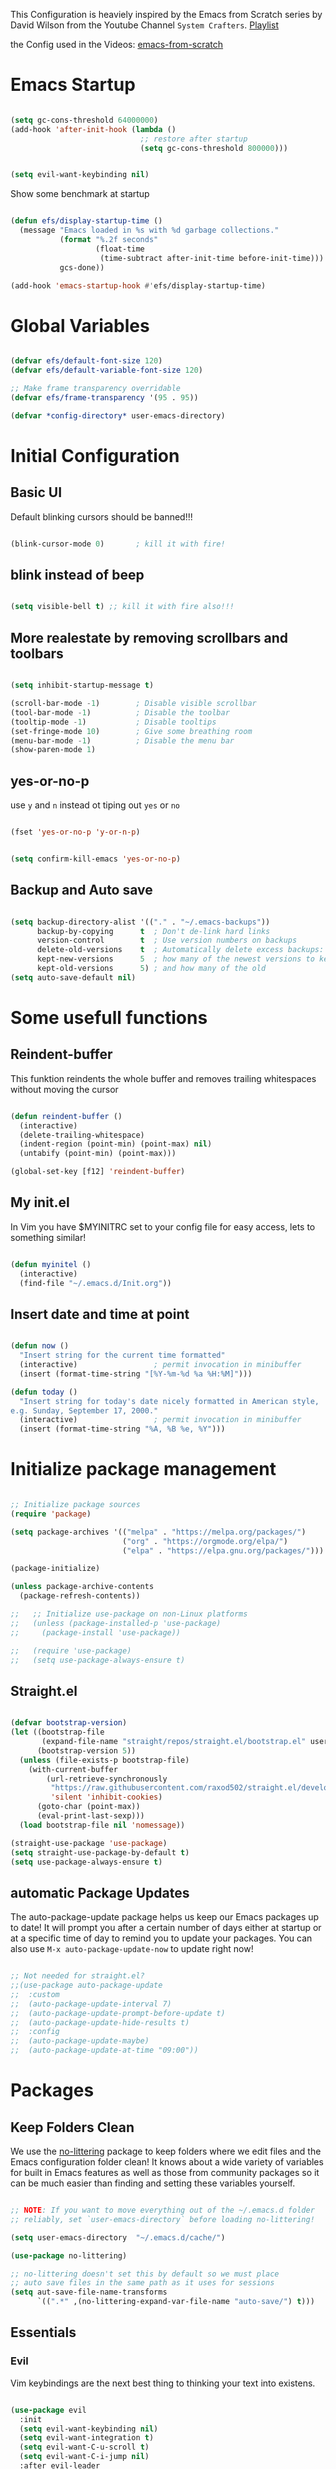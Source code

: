 #+PROPERTY: header-args:emacs-lisp :tangle ./init.el :mkdirp yes

This Configuration is heaviely inspired by the Emacs from Scratch series by David Wilson from the
Youtube Channel =System Crafters=. [[https://www.youtube.com/playlist?list=PLEoMzSkcN8oPH1au7H6B7bBJ4ZO7BXjS][Playlist]]

the Config used in the Videos: [[https://github.com/daviwil/emacs-from-scratch][emacs-from-scratch]]

* Emacs Startup

#+begin_src emacs-lisp
  
  (setq gc-cons-threshold 64000000)
  (add-hook 'after-init-hook (lambda ()
                               ;; restore after startup
                               (setq gc-cons-threshold 800000)))
#+end_src

#+begin_src emacs-lisp
  
  (setq evil-want-keybinding nil)
  
#+end_src

Show some benchmark at startup

#+begin_src emacs-lisp
  
  (defun efs/display-startup-time ()
    (message "Emacs loaded in %s with %d garbage collections."
             (format "%.2f seconds"
                     (float-time
                      (time-subtract after-init-time before-init-time)))
             gcs-done))
  
  (add-hook 'emacs-startup-hook #'efs/display-startup-time)
  
#+end_src

* Global Variables

#+begin_src emacs-lisp
  
  (defvar efs/default-font-size 120)
  (defvar efs/default-variable-font-size 120)
  
  ;; Make frame transparency overridable
  (defvar efs/frame-transparency '(95 . 95))
  
  (defvar *config-directory* user-emacs-directory)
  
#+end_src

* Initial Configuration

** Basic UI
Default blinking cursors should be banned!!!
#+begin_src emacs-lisp
  
  (blink-cursor-mode 0)       ; kill it with fire!
  
#+end_src

** blink instead of beep
#+begin_src emacs-lisp
  
  (setq visible-bell t) ;; kill it with fire also!!!
  
#+end_src

** More realestate by removing scrollbars and toolbars

#+begin_src emacs-lisp
  
  (setq inhibit-startup-message t)
  
  (scroll-bar-mode -1)        ; Disable visible scrollbar
  (tool-bar-mode -1)          ; Disable the toolbar
  (tooltip-mode -1)           ; Disable tooltips
  (set-fringe-mode 10)        ; Give some breathing room
  (menu-bar-mode -1)          ; Disable the menu bar
  (show-paren-mode 1)
  
#+end_src

** yes-or-no-p
use =y= and =n= instead ot tiping out =yes= or =no=

#+begin_src emacs-lisp
  
  (fset 'yes-or-no-p 'y-or-n-p)
  
#+end_src

#+begin_src emacs-lisp
  
  (setq confirm-kill-emacs 'yes-or-no-p)
  
#+end_src

** Backup and Auto save

#+begin_src emacs-lisp
  
  (setq backup-directory-alist '(("." . "~/.emacs-backups"))
        backup-by-copying      t  ; Don't de-link hard links
        version-control        t  ; Use version numbers on backups
        delete-old-versions    t  ; Automatically delete excess backups:
        kept-new-versions      5  ; how many of the newest versions to keep
        kept-old-versions      5) ; and how many of the old
  (setq auto-save-default nil)
  
#+end_src

* Some usefull functions

** Reindent-buffer

This funktion reindents the whole buffer and removes trailing whitespaces without moving the cursor
#+begin_src emacs-lisp
  
  (defun reindent-buffer ()
    (interactive)
    (delete-trailing-whitespace)
    (indent-region (point-min) (point-max) nil)
    (untabify (point-min) (point-max)))
  
  (global-set-key [f12] 'reindent-buffer)
  
#+end_src

** My init.el
In Vim you have $MYINITRC set to your config file for easy access, lets to something similar!
#+begin_src emacs-lisp
  
  (defun myinitel ()
    (interactive)
    (find-file "~/.emacs.d/Init.org"))
  
#+end_src

** Insert date and time at point

#+begin_src emacs-lisp
  
(defun now ()
  "Insert string for the current time formatted"
  (interactive)                 ; permit invocation in minibuffer
  (insert (format-time-string "[%Y-%m-%d %a %H:%M]")))

(defun today ()
  "Insert string for today's date nicely formatted in American style,
e.g. Sunday, September 17, 2000."
  (interactive)                 ; permit invocation in minibuffer
  (insert (format-time-string "%A, %B %e, %Y")))
  
#+end_src

* Initialize package management

#+begin_src emacs-lisp
  
  ;; Initialize package sources
  (require 'package)
  
  (setq package-archives '(("melpa" . "https://melpa.org/packages/")
                           ("org" . "https://orgmode.org/elpa/")
                           ("elpa" . "https://elpa.gnu.org/packages/")))
  
  (package-initialize)
  
  (unless package-archive-contents
    (package-refresh-contents))
  
  ;;   ;; Initialize use-package on non-Linux platforms
  ;;   (unless (package-installed-p 'use-package)
  ;;     (package-install 'use-package))
  
  ;;   (require 'use-package)
  ;;   (setq use-package-always-ensure t)
  
#+end_src

** Straight.el

#+begin_src emacs-lisp
  
  (defvar bootstrap-version)
  (let ((bootstrap-file
         (expand-file-name "straight/repos/straight.el/bootstrap.el" user-emacs-directory))
        (bootstrap-version 5))
    (unless (file-exists-p bootstrap-file)
      (with-current-buffer
          (url-retrieve-synchronously
           "https://raw.githubusercontent.com/raxod502/straight.el/develop/install.el"
           'silent 'inhibit-cookies)
        (goto-char (point-max))
        (eval-print-last-sexp)))
    (load bootstrap-file nil 'nomessage))
  
  (straight-use-package 'use-package)
  (setq straight-use-package-by-default t)
  (setq use-package-always-ensure t)
  
#+end_src

** automatic Package Updates

The auto-package-update package helps us keep our Emacs packages up to date!  It will prompt you after a certain number of days either at startup or at a specific time of day to remind you to update your packages.
You can also use =M-x auto-package-update-now= to update right now!

#+begin_src emacs-lisp
  
  ;; Not needed for straight.el?
  ;;(use-package auto-package-update
  ;;  :custom
  ;;  (auto-package-update-interval 7)
  ;;  (auto-package-update-prompt-before-update t)
  ;;  (auto-package-update-hide-results t)
  ;;  :config
  ;;  (auto-package-update-maybe)
  ;;  (auto-package-update-at-time "09:00"))
  
#+end_src

* Packages
** Keep Folders Clean

We use the [[https://github.com/emacscollective/no-littering/blob/master/no-littering.el][no-littering]] package to keep folders where we edit files and the Emacs configuration folder clean!  It knows about a wide variety of variables for built in Emacs features as well as those from community packages so it can be much easier than finding and setting these variables yourself.

#+begin_src emacs-lisp
  
  ;; NOTE: If you want to move everything out of the ~/.emacs.d folder
  ;; reliably, set `user-emacs-directory` before loading no-littering!
  
  (setq user-emacs-directory  "~/.emacs.d/cache/")
  
  (use-package no-littering)
  
  ;; no-littering doesn't set this by default so we must place
  ;; auto save files in the same path as it uses for sessions
  (setq aut-save-file-name-transforms
        `((".*" ,(no-littering-expand-var-file-name "auto-save/") t)))
  
#+end_src

** Essentials
*** Evil

Vim keybindings are the next best thing to thinking your text into existens.

#+begin_src emacs-lisp
  
  (use-package evil
    :init
    (setq evil-want-keybinding nil)
    (setq evil-want-integration t)
    (setq evil-want-C-u-scroll t)
    (setq evil-want-C-i-jump nil)
    :after evil-leader
    :config
    (evil-mode 1)
    (define-key evil-insert-state-map (kbd "C-g") 'evil-normal-state)
    (define-key evil-insert-state-map (kbd "C-h") 'evil-delete-backward-char-and-join)
  
    ;; Use visual line motions even outside of visual-line-mode buffers
    (evil-global-set-key 'motion "j" 'evil-next-visual-line)
    (evil-global-set-key 'motion "k" 'evil-previous-visual-line)
  
    (evil-set-initial-state 'messages-buffer-mode 'normal)
    (evil-set-initial-state 'dashboard-mode 'normal))
  
  
  (use-package evil-collection
    :after evil
    :init (setq evil-want-keybinding nil)
    :config
    (evil-collection-init))
  
#+end_src

*** Evil Escape

In order to easly go back to normal mode we use "jk".

*NOTE:* pressing "jk" is equivalent to pressing <ESC>

#+begin_src emacs-lisp
  
  (use-package evil-escape
    :straight t
    :diminish
    :init (setq-default evil-escape-key-sequence "jk")
    :config (evil-escape-mode 1))
  
#+end_src

*** Evil Leader

#+begin_src emacs-lisp
  
  (use-package evil-leader ;; After editing the key bindings reload evil-leader and evil after that!
    :straight t
    :init (global-evil-leader-mode)
    :config (define-key evil-normal-state-map (kbd "SPC") nil)
    (evil-leader/set-leader "<SPC>")
    (evil-leader/set-key
      "b" 'switch-to-buffer
      "B" 'switch-to-buffer
      "n" 'evil-buffer-new
      "r" 'reindent-buffer
      "t" 'hydra-toggle/body
      "s" 'hydra-text-scale/body
      "i" 'hydra-insert-date-and-time-at-point/body
      "p" 'python-shell-send-buffer))
  
#+end_src

*** Evil Escape

#+begin_src emacs-lisp
  (use-package evil-escape
    :straight t
    :diminish
    :init (setq-default evil-escape-key-sequence "jk")
    :config (evil-escape-mode 1))
  
#+end_src

*** Evil Collection

#+begin_src emacs-lisp
  
  (use-package evil-collection
    :after evil
    :config
    (evil-collection-init))
  
#+end_src

*** Org

One if not the Emacs "App"

#+begin_src emacs-lisp
  
  (use-package org
    :config (setq org-hide-emphasis-markers t))
  
#+end_src

**** Tangle Emacs Configuration

#+begin_src emacs-lisp
  
  (defun efs/org-babel-tangle-config ()
    (when (string-equal (file-name-directory (buffer-file-name))
                        (expand-file-name *config-directory*))
      ;; Dynamic scoping to the rescue
      (let ((org-confirm-babel-evaluate nil))
        (org-babel-tangle))))
  
  (add-hook 'org-mode-hook (lambda () (add-hook 'after-save-hook #'efs/org-babel-tangle-config)))
  (with-eval-after-load 'org
    (org-babel-do-load-languages
     'org-babel-load-languages
     '((emacs-lisp . t)
       (python . t)))
  
    (push '("conf-unix" . conf-unix) org-src-lang-modes))
  
#+end_src

**** Emphasis Marker

In Org you can surround text with special characters to make them *bold*, /italic/ and so on.
The characters are

| Character | Example | Meaning        |
|-----------+---------+----------------|
| "*"       | *Foobar*  | bold           |
| "/"       | /Foobar/  | italic         |
| "="       | =Foobar=  | verbatim       |
| "~"       | ~Foobar~  | code           |
| "_"       | _Foobar_  | underlined     |
| "+"       | +Foobar+  | strike-through |

To make Org files look prettier i do not show those characters by default, this however
can make editing text a bit difficult, so here i define some functions to toggle this feature
on an of.

#+begin_src emacs-lisp
  
  (defun my/org-emphasis-markers-status ()
    (interactive)
    (message "org-hide-emphasis-markers %s"
	     (if org-hide-emphasis-markers "ON" "OFF")))
  
  (defun my/toggle-org-hide-emphasis-markers ()
    (interactive)
    (setq org-hide-emphasis-markers
	  (not org-hide-emphasis-markers))
    (org-mode-restart)
    (my/org-emphasis-markers-status))
  
  (global-set-key [f9] 'my/toggle-org-hide-emphasis-markers)
  
#+end_src

**** Org Structure Templates

#+begin_src emacs-lisp
  
  (with-eval-after-load 'org
    ;; This is needed as of Org 9.2
    (require 'org-tempo)
  
    (add-to-list 'org-structure-template-alist '("sh" . "src shell"))
    (add-to-list 'org-structure-template-alist '("rst" . "src rust"))
    (add-to-list 'org-structure-template-alist '("el" . "src emacs-lisp"))
    (add-to-list 'org-structure-template-alist '("py" . "src python"))
    (add-to-list 'org-structure-template-alist '("dt" . "src dot")))
  
#+end_src

**** Org Bullets

[[https://github.com/sabof/org-bullets][org-bullets]] replaces the heading stars in =org-mode= buffers with nicer looking characters that you can control.  Another option for this is [[https://github.com/integral-dw/org-superstar-mode][org-superstar-mode]] which we may cover in a later video.

#+begin_src emacs-lisp
  
  (use-package org-bullets
    :hook (org-mode . org-bullets-mode)
    :custom
    (org-bullets-bullet-list '("◉" "○" "●" "○" "●" "○" "●")))
  
#+end_src

**** Center Org Buffers

We use [[https://github.com/joostkremers/visual-fill-column][visual-fill-column]] to center =org-mode= buffers for a more pleasing writing experience as it centers the contents of the buffer horizontally to seem more like you are editing a document.  This is really a matter of personal preference so you can remove the block below if you don't like the behavior.

#+begin_src emacs-lisp
  
  (defun efs/org-mode-visual-fill ()
    (setq visual-fill-column-width 100
          visual-fill-column-center-text t)
    (visual-fill-column-mode 1))
  
  (defun my/markdown-mode-visual-fill ()
    (setq visual-fill-column-width 100
          visual-fill-column-center-text t)
    (visual-fill-column-mode 1))
  
  (use-package visual-fill-column
    :hook (org-mode . efs/org-mode-visual-fill)
    :hook (markdown-mode . my/markdown-mode-visual-fill))
  
#+end_src

**** Org Export

#+begin_src emacs-lisp
  
  (use-package ox-gfm ;; Github Flavored Markdown
    :config (require 'ox-gfm))
  
  (use-package ox-rst ;; Export to reStructuredText
    :config (require 'ox-rst))
  
#+end_src

**** Ivy and Counsel

[[https://oremacs.com/swiper/][Ivy]] is an excellent completion framework for Emacs.  It provides a minimal yet powerful selection menu that appears when you open files, switch buffers, and for many other tasks in Emacs.  Counsel is a customized set of commands to replace `find-file` with `counsel-find-file`, etc which provide useful commands for each of the default completion commands.

[[https://github.com/Yevgnen/ivy-rich][ivy-rich]] adds extra columns to a few of the Counsel commands to provide more information about each item.

#+begin_src emacs-lisp
  
  (use-package ivy
    :diminish
    :bind (("C-s" . swiper)
           :map ivy-minibuffer-map
           ("TAB" . ivy-alt-done)
           ("C-l" . ivy-alt-done)
           ("C-j" . ivy-next-line)
           ("C-k" . ivy-previous-line)
           :map ivy-switch-buffer-map
           ("C-k" . ivy-previous-line)
           ("C-l" . ivy-done)
           ("C-d" . ivy-switch-buffer-kill)
           :map ivy-reverse-i-search-map
           ("C-k" . ivy-previous-line)
           ("C-d" . ivy-reverse-i-search-kill))
    :config
    (ivy-mode 1))
  
  (use-package ivy-rich
    :after ivy
    :init
    (ivy-rich-mode 1))
  
  (use-package counsel
    :bind (("C-M-j" . 'counsel-switch-buffer)
           :map minibuffer-local-map
           ("C-r" . 'counsel-minibuffer-history))
    :custom
    (counsel-linux-app-format-function #'counsel-linux-app-format-function-name-only)
    :config
    (counsel-mode 1))
  
#+end_src

**** Kanban

#+begin_src emacs-lisp
  
  (use-package kanban
    :ensure t)

#+end_src

**** Key-Bindings

#+begin_src emacs-lisp
  
  (with-eval-after-load 'evil
  
    (evil-define-key '(normal insert visual) org-mode-map (kbd "M-h") 'org-promote-subtree)
    (evil-define-key '(normal insert visual) org-mode-map (kbd "M-l") 'org-demote-subtree)
  
    ;; Move header up and down
    (evil-define-key '(normal insert visual) org-mode-map (kbd "M-j") 'org-metadown)
    (evil-define-key '(normal insert visual) org-mode-map (kbd "M-k") 'org-metaup)
  
    ;; Changes priority
    (evil-define-key '(normal insert visual) org-mode-map (kbd "C-h") 'org-shiftup)
    (evil-define-key '(normal insert visual) org-mode-map (kbd "C-l") 'org-shiftdown)
  
    ;; Cycles through Todo Done etc.
    (evil-define-key '(normal insert visual) org-mode-map (kbd "M-n") 'org-shiftright)
    (evil-define-key '(normal insert visual) org-mode-map (kbd "M-m") 'org-shiftleft)
  
    (evil-define-key '(normal insert) org-mode-map (kbd "<tab>") 'org-cycle))
  
#+end_src

** Emacs Documentation and Help
*** Helpful Help Commands

[[https://github.com/Wilfred/helpful][Helpful]] adds a lot of very helpful (get it?) information to Emacs' =describe-= command buffers.  For example, if you use =describe-function=, you will not only get the documentation about the function, you will also see the source code of the function and where it gets used in other places in the Emacs configuration.  It is very useful for figuring out how things work in Emacs.

#+begin_src emacs-lisp
  
  (use-package helpful
    :commands (helpful-callable helpful-variable helpful-command helpful-key)
    :custom
    (counsel-describe-function-function #'helpful-callable)
    (counsel-describe-variable-function #'helpful-variable)
    :bind
    ([remap describe-function] . counsel-describe-function)
    ([remap describe-command] . helpful-command)
    ([remap describe-variable] . counsel-describe-variable)
    ([remap describe-key] . helpful-key))
  
#+end_src

*** Which-key

#+begin_src emacs-lisp
  
  (use-package which-key)
  
#+end_src

** Editing
*** Hydra
#+begin_src emacs-lisp
  
  (use-package hydra
    :defer t)
  
#+end_src

**** Hydras

***** Toggle stuff

#+begin_src emacs-lisp
  
  (defhydra hydra-toggle (:timeout 5)
    "toggle"
    ("t" toggle-truncate-lines "truncate lines" :exit t)
    ("l" linenum-relative-mode "line numbers" :exit t)
    ("c" visual-fill-column-mode "center text in buffers" :exit t)
    ("d" display-fill-column-indicator-mode "column indicator" :exit t)
    ("e" my/toggle-org-hide-emphasis-markers "emphasis-markers" :exit t))
  
#+end_src

***** Text Scaling

This is an example of using [[https://github.com/abo-abo/hydra][Hydra]] to design a transient key binding for quickly adjusting the scale of the text on screen.  We define a hydra that is bound to =C-s t s= and, once activated, =j= and =k= increase and decrease the text scale.  You can press any other key (or =f= specifically) to exit the transient key map.

#+begin_src emacs-lisp
  
  (defhydra hydra-text-scale (:timeout 5)
    "scale text"
    ("j" text-scale-increase "in")
    ("k" text-scale-decrease "out")
    ("f" nil "finished" :exit t))
  
#+end_src

***** Insert date time at point

#+begin_src emacs-lisp
  
  (defhydra hydra-insert-date-and-time-at-point ()
  "insert date and time at point"
  ("n" now "insert date and time" :exit t)
  ("t" today "insert date time long" :exit t))
  
#+end_src

*** Line Numbers

#+begin_src emacs-lisp
  
  (use-package linum-relative
    :if (> emacs-major-version 25)
    :straight t
    :diminish
    :init (setq linum-relative-backend 'display-line-numbers-mode)
    :config (linum-relative-mode))
  
  ;; Disable line numbers for some modes
  (dolist (mode '(org-mode-hook
                  term-mode-hook
                  shell-mode-hook
                  treemacs-mode-hook
                  markdown-mode-hook
                  eshell-mode-hook))
    (add-hook mode (lambda () (display-line-numbers-mode 0))))
  
#+end_src

*** Font Configuration

I am using the [[https://github.com/tonsky/FiraCode][Fira Code]] and [[https://fonts.google.com/specimen/Cantarell][Cantarell]] fonts for this configuration which will more than likely need to be installed on your machine.  Both can usually be found in the various Linux distro package managers or downloaded from the links above.

#+begin_src emacs-lisp
  
  (set-face-attribute 'default nil :font "Fira Code" :height efs/default-font-size)
  
  ;; Set the fixed pitch face
  (set-face-attribute 'fixed-pitch nil :font "Fira Code" :height efs/default-font-size)
  
  ;; Set the variable pitch face
  (set-face-attribute 'variable-pitch nil :font "Cantarell" :height efs/default-variable-font-size :weight 'regular)
  
#+end_src

*** Mode Line

**** Diminish

#+begin_src emacs-lisp

(use-package diminish
:straight t
:init (progn
(diminish 'undo-tree-mode)
(diminish 'eldoc-mode)
(diminish 'auto-revert-mode)
(diminish 'flycheck-mode)
(diminish 'company-mode)
(diminish 'dotnet-mode)
(diminish 'counsel-mode)
(diminish 'ivy-mode)
(diminish 'list-interaction-mode)))

#+end_src

** Buffer

#+begin_src emacs-lisp
  (use-package window-numbering
    :config (window-numbering-mode))
#+end_src
** Development
*** Languages

**** IDE Features with lsp-mode

***** lsp-mode

We use the excellent [[https://emacs-lsp.github.io/lsp-mode/][lsp-mode]] to enable IDE-like functionality for many different programming languages via "language servers" that speak the [[https://microsoft.github.io/language-server-protocol/][Language Server Protocol]].  Before trying to set up =lsp-mode= for a particular language, check out the [[https://emacs-lsp.github.io/lsp-mode/page/languages/][documentation for your language]] so that you can learn which language servers are available and how to install them.
The =lsp-keymap-prefix= setting enables you to define a prefix for where =lsp-mode='s default keybindings will be added.  I *highly recommend* using the prefix to find out what you can do with =lsp-mode= in a buffer.
The =which-key= integration adds helpful descriptions of the various keys so you should be able to learn a lot just by pressing =C-c l= in a =lsp-mode= buffer and trying different things that you find there.

#+begin_src emacs-lisp
  
  (defun efs/lsp-mode-setup ()
    (setq lsp-headerline-breadcrumb-segments '(path-up-to-project file symbols))
    (lsp-headerline-breadcrumb-mode))
  
  (use-package lsp-mode
    :commands (lsp lsp-deferred)
    :hook (lsp-mode . efs/lsp-mode-setup)
    :init
    (setq lsp-keymap-prefix "C-c l")  ;; Or 'C-l', 's-l'
    :config
    (lsp-enable-which-key-integration t))
  
#+end_src

***** lsp-ui

[[https://emacs-lsp.github.io/lsp-ui/][lsp-ui]] is a set of UI enhancements built on top of =lsp-mode= which make Emacs feel even more like an IDE.  Check out the screenshots on the =lsp-ui= homepage (linked at the beginning of this paragraph) to see examples of what it can do.

#+begin_src emacs-lisp
  
  (use-package lsp-ui
    :hook (lsp-mode . lsp-ui-mode)
    :custom
    (lsp-ui-doc-position 'bottom))
  
#+end_src

***** lsp-treemacs

[[https://github.com/emacs-lsp/lsp-treemacs][lsp-treemacs]] provides nice tree views for different aspects of your code like symbols in a file, references of a symbol, or diagnostic messages (errors and warnings) that are found in your code.

Try these commands with =M-x=:

- =lsp-treemacs-symbols= - Show a tree view of the symbols in the current file
- =lsp-treemacs-references= - Show a tree view for the references of the symbol under the cursor
- =lsp-treemacs-error-list= - Show a tree view for the diagnostic messages in the project

  This package is built on the [[https://github.com/Alexander-Miller/treemacs][treemacs]] package which might be of some interest to you if you like to have a file browser at the left side of your screen in your editor.

  #+begin_src emacs-lisp
    
    (use-package lsp-treemacs
      :after lsp)
    
  #+end_src

***** lsp-ivy

[[https://github.com/emacs-lsp/lsp-ivy][lsp-ivy]] integrates Ivy with =lsp-mode= to make it easy to search for things by name in your code.  When you run these commands, a prompt will appear in the minibuffer allowing you to type part of the name of a symbol in your code.  Results will be populated in the minibuffer so that you can find what you're looking for and jump to that location in the code upon selecting the result.

Try these commands with =M-x=:

- =lsp-ivy-workspace-symbol= - Search for a symbol name in the current project workspace
- =lsp-ivy-global-workspace-symbol= - Search for a symbol name in all active project workspaces

  #+begin_src emacs-lisp
    
    (use-package lsp-ivy
      :after lsp)
    
  #+end_src

**** Debugging with dap-mode

[[https://emacs-lsp.github.io/dap-mode/][dap-mode]] is an excellent package for bringing rich debugging capabilities to Emacs via the [[https://microsoft.github.io/debug-adapter-protocol/][Debug Adapter Protocol]].  You should check out the [[https://emacs-lsp.github.io/dap-mode/page/configuration/][configuration docs]] to learn how to configure the debugger for your language.  Also make sure to check out the documentation for the debug adapter to see what configuration parameters are available to use for your debug templates!

#+begin_src emacs-lisp
  
  (use-package dap-mode
    ;; Uncomment the config below if you want all UI panes to be hidden by default!
    ;; :custom
    ;; (lsp-enable-dap-auto-configure nil)
    ;; :config
    ;; (dap-ui-mode 1)
    :commands dap-debug
    :config
    ;; Set up Node debugging
    (require 'dap-node)
    (dap-node-setup) ;; Automatically installs Node debug adapter if needed
  
    ;; Bind `C-c l d` to `dap-hydra` for easy access
                                          ;(general-define-key
                                          ; :keymaps 'lsp-mode-map
                                          ; :prefix lsp-keymap-prefix
                                          ; "d" '(dap-hydra t :wk "debugger"))
    )
  
#+end_src

**** TypeScript

This is a basic configuration for the TypeScript language so that =.ts= files activate =typescript-mode= when opened.  We're also adding a hook to =typescript-mode-hook= to call =lsp-deferred= so that we activate =lsp-mode= to get LSP features every time we edit TypeScript code.

#+begin_src emacs-lisp
  
  (use-package typescript-mode
    :mode "\\.ts\\'"
    :hook (typescript-mode . lsp-deferred)
    :config
    (setq typescript-indent-level 2))
  
#+end_src

*Important note!*  For =lsp-mode= to work with TypeScript (and JavaScript) you will need to install a language server on your machine.  If you have Node.js installed, the easiest way to do that is by running the following command:

#+begin_src shell :tangle no
  
  npm install -g typescript-language-server typescript
  
#+end_src

This will install the [[https://github.com/theia-ide/typescript-language-server][typescript-language-server]] and the TypeScript compiler package.

**** Python

We use =lsp-mode= and =dap-mode= to provide a more complete development environment for Python in Emacs.  Check out [[https://emacs-lsp.github.io/lsp-mode/page/lsp-pyls/][the =pyls= configuration]] in the =lsp-mode= documentation for more details.

Make sure you have the =pyls= language server installed before trying =lsp-mode=!

#+begin_src sh :tangle no
  
  pip install --user "python-language-server[all]"
  
#+end_src

There are a number of other language servers for Python so if you find that =pyls= doesn't work for you, consult the =lsp-mode= [[https://emacs-lsp.github.io/lsp-mode/page/languages/][language configuration documentation]] to try the others!

#+begin_src emacs-lisp
  
  (use-package python-mode
    :straight t
    :hook (python-mode . lsp-deferred)
    ;; :hook (python-mode) ;; i mostly use python togeher with a nix-shell and pipenv
    :custom
    ;; NOTE: Set these if Python 3 is called "python3" on your system!
    ;; (python-shell-interpreter "python3")
    ;; (dap-python-executable "python3")
    (dap-python-debugger 'debugpy)
    :config
    (require 'dap-python))
  
  
#+end_src

You can use the pyvenv package to use =virtualenv= environments in Emacs.  The =pyvenv-activate= command should configure Emacs to cause =lsp-mode= and =dap-mode= to use the virtual environment when they are loaded, just select the path to your virtual environment before loading your project.

#+begin_src emacs-lisp
  
  (use-package pyvenv
    :after python-mode
    :config
    (pyvenv-mode 1))
  
#+end_src

#+begin_src emacs-lisp
  (use-package pipenv
    :after python-mode)
#+end_src

We use =lsp-mode= and =dap-mode= to provide a more complete development environment for Python in Emacs.  Check out [[https://emacs-lsp.github.io/lsp-mode/page/lsp-pyls/][the =pyls= configuration]] in the =lsp-mode= documentation for more details.

Make sure you have the =pyls= language server installed before trying =lsp-mode=!

#+begin_src sh :tangle no
  
  pip install --user "python-language-server[all]"
  
#+end_src

There are a number of other language servers for Python so if you find that =pyls= doesn't work for you, consult the =lsp-mode= [[https://emacs-lsp.github.io/lsp-mode/page/languages/][language configuration documentation]] to try the others!

#+begin_src emacs-lisp
  
  (use-package python-mode
    :straight t
    :hook (python-mode . lsp-deferred)
    ;; :hook (python-mode) ;; i mostly use python togeher with a nix-shell and pipenv
    :custom
    ;; NOTE: Set these if Python 3 is called "python3" on your system!
    ;; (python-shell-interpreter "python3")
    ;; (dap-python-executable "python3")
    (dap-python-debugger 'debugpy)
    :config
    (require 'dap-python))
  
  
#+end_src

You can use the pyvenv package to use =virtualenv= environments in Emacs.  The =pyvenv-activate= command should configure Emacs to cause =lsp-mode= and =dap-mode= to use the virtual environment when they are loaded, just select the path to your virtual environment before loading your project.

#+begin_src emacs-lisp
  
  (use-package pyvenv
    :after python-mode
    :config
    (pyvenv-mode 1))
  
#+end_src

#+begin_src emacs-lisp
  (use-package pipenv
    :after python-mode)
#+end_src

**** Dotnet Languages
#+begin_src emacs-lisp
  
  (add-to-list 'auto-mode-alist '("\\.fsproj\\'" . xml-mode))
  (add-to-list 'auto-mode-alist '("\\.axaml\\'" . xml-mode))
  (add-to-list 'auto-mode-alist '("\\.xaml\\'" . xml-mode))
  (add-to-list 'auto-mode-alist '("\\.csproj\\'" . xml-mode))
  
#+end_src

***** C#

#+begin_src emacs-lisp
  
  (use-package csharp-mode
    :after dotnet
    :hook (csharp-mode . lsp-deferred)
    :bind (:map csharp-mode-map ("<f5>" . dotnet-run)))
  
#+end_src

***** F#

#+begin_src emacs-lisp
  
  (use-package fsharp-mode
    :after dotnet
    :hook (fsharp-mode . lsp-deferred)
    :bind (:map fsharp-mode-map ("<f5>" . dotnet-run)))
  
#+end_src

***** Dotnet

#+begin_src emacs-lisp
  
  (use-package dotnet
    :hook (fsharp-mode . dotnet-mode)
    :hook (csharp-mode . dotnet-mode))
  
#+end_src

**** Yaml
#+begin_src emacs-lisp
  
  (use-package yaml-mode)
  (add-to-list 'auto-mode-alist '("\\.yml\\'" . yaml-mode))
  (add-to-list 'auto-mode-alist '("\\.yaml\\'" . yaml-mode))
  
#+end_src

**** Rust

#+begin_src emacs-lisp
  
  (use-package rust-mode)
  
#+end_src

#+begin_src emacs-lisp
  
  (use-package toml-mode)
  (add-to-list 'auto-mode-alist '("\\.toml\\'" . toml-mode))
  
#+end_src

*** Company Mode

[[http://company-mode.github.io/][Company Mode]] provides a nicer in-buffer completion interface than =completion-at-point= which is more reminiscent of what you would expect from an IDE.  We add a simple configuration to make the keybindings a little more useful (=TAB= now completes the selection and initiates completion at the current location if needed).

We also use [[https://github.com/sebastiencs/company-box][company-box]] to further enhance the look of the completions with icons and better overall presentation.

#+begin_src emacs-lisp
  
  (use-package company
    :after lsp-mode
    :hook (lsp-mode . company-mode)
    :bind (:map company-active-map
                ("<tab>" . company-complete-selection))
    (:map lsp-mode-map
          ("<tab>" . company-indent-or-complete-common))
    :custom
    (company-minimum-prefix-length 1)
    (company-idle-delay 0.0))
  
  (use-package company-box
    :hook (company-mode . company-box-mode))
  
#+end_src

*** Projectile

[[https://projectile.mx/][Projectile]] is a project management library for Emacs which makes it a lot easier to navigate around code projects for various languages.  Many packages integrate with Projectile so it's a good idea to have it installed even if you don't use its commands directly.

#+begin_src emacs-lisp
  
  (use-package projectile
    :diminish projectile-mode
    :config (projectile-mode)
    :custom ((projectile-completion-system 'ivy))
    :bind-keymap
    ("C-c p" . projectile-command-map)
    :init
    ;; NOTE: Set this to the folder where you keep your Git repos!
    (when (file-directory-p "~/Projects")
      (setq projectile-project-search-path '("~/Projects")))
    (setq projectile-switch-project-action #'projectile-dired))
  
  (use-package counsel-projectile
    :after projectile
    :config (counsel-projectile-mode))
  
#+end_src

*** Magit

[[https://magit.vc/][Magit]] is the best Git interface I've ever used.  Common Git operations are easy to execute quickly using Magit's command panel system.

#+begin_src emacs-lisp
  
  (use-package magit
    :commands magit-status
    :custom
    (magit-display-buffer-function #'magit-display-buffer-same-window-except-diff-v1))
  
  ;; NOTE: Make sure to configure a GitHub token before using this package!
  ;; - https://magit.vc/manual/forge/Token-Creation.html#Token-Creation
  ;; - https://magit.vc/manual/ghub/Getting-Started.html#Getting-Started
  (use-package forge
    :after magit)
  
#+end_src

*** Commenting

Emacs' built in commenting functionality =comment-dwim= (usually bound to =M-;=) doesn't always comment things in the way you might expect so we use [[https://github.com/redguardtoo/evil-nerd-commenter][evil-nerd-commenter]] to provide a more familiar behavior.  I've bound it to =M-/= since other editors sometimes use this binding but you could also replace Emacs' =M-;= binding with this command.

#+begin_src emacs-lisp
  
  (use-package evil-nerd-commenter
    :bind ("M-/" . evilnc-comment-or-uncomment-lines))
  
#+end_src

*** Rainbow Delimiters

[[https://github.com/Fanael/rainbow-delimiters][rainbow-delimiters]] is useful in programming modes because it colorizes nested parentheses and brackets according to their nesting depth.  This makes it a lot easier to visually match parentheses in Emacs Lisp code without having to count them yourself.

#+begin_src emacs-lisp
  
  (use-package rainbow-delimiters
    :hook (prog-mode . rainbow-delimiters-mode))
  
#+end_src

*** Weblorg

#+begin_src emacs-lisp
  
  (use-package weblorg)
  
#+end_src

** File Management
*** Dired

Dired is a built-in file manager for Emacs that does some pretty amazing things!  Here are some key bindings you should try out:

**** Key Bindings

***** Navigation

*Emacs* / *Evil*
- =n= / =j= - next line
- =p= / =k= - previous line
- =j= / =J= - jump to file in buffer
- =RET= - select file or directory
- =^= - go to parent directory
- =S-RET= / =g O= - Open file in "other" window
- =M-RET= - Show file in other window without focusing (previewing files)
- =g o= (=dired-view-file=) - Open file but in a "preview" mode, close with =q=
- =g= / =g r= Refresh the buffer with =revert-buffer= after changing configuration (and after filesystem changes!)

***** Marking files

- =m= - Marks a file
- =u= - Unmarks a file
- =U= - Unmarks all files in buffer
- =* t= / =t= - Inverts marked files in buffer
- =% m= - Mark files in buffer using regular expression
- =*= - Lots of other auto-marking functions
- =k= / =K= - "Kill" marked items (refresh buffer with =g= / =g r= to get them back)
- Many operations can be done on a single file if there are no active marks!

***** Copying and Renaming files

- =C= - Copy marked files (or if no files are marked, the current file)
- Copying single and multiple files
- =U= - Unmark all files in buffer
- =R= - Rename marked files, renaming multiple is a move!
- =% R= - Rename based on regular expression: =^test= , =old-\&=

  *Power command*: =C-x C-q= (=dired-toggle-read-only=) - Makes all file names in the buffer editable directly to rename them!  Press =Z Z= to confirm renaming or =Z Q= to abort.

***** Deleting files

- =D= - Delete marked file
- =d= - Mark file for deletion
- =x= - Execute deletion for marks
- =delete-by-moving-to-trash= - Move to trash instead of deleting permanently

***** Creating and extracting archives

- =Z= - Compress or uncompress a file or folder to (=.tar.gz=)
- =c= - Compress selection to a specific file
- =dired-compress-files-alist= - Bind compression commands to file extension

***** Other common operations

- =T= - Touch (change timestamp)
- =M= - Change file mode
- =O= - Change file owner
- =G= - Change file group
- =S= - Create a symbolic link to this file
- =L= - Load an Emacs Lisp file into Emacs

**** Configuration

#+begin_src emacs-lisp
  
  (use-package dired
    :straight nil
    :commands (dired dired-jump)
    :bind (("C-x C-j" . dired-jump))
    :custom ((dired-listing-switches "-agho --group-directories-first"))
    :config
    (evil-collection-define-key 'normal 'dired-mode-map
      "h" 'dired-single-up-directory
      "l" 'dired-single-buffer))
  
  (use-package dired-single
    :commands (dired dired-jump))
  
  (use-package all-the-icons-dired
    :hook (dired-mode . all-the-icons-dired-mode))
  
  (use-package dired-open
    :commands (dired dired-jump)
    :config
    ;; Doesn't work as expected!
    ;;(add-to-list 'dired-open-functions #'dired-open-xdg t)
    (setq dired-open-extensions '(("png" . "feh")
                                  ("mkv" . "mpv"))))
  
  (use-package dired-hide-dotfiles
    :hook (dired-mode . dired-hide-dotfiles-mode)
    :config
    (evil-collection-define-key 'normal 'dired-mode-map
      "H" 'dired-hide-dotfiles-mode))
  
#+end_src


** Terminals
*** term-mode

=term-mode= is a built-in terminal emulator in Emacs.  Because it is written in Emacs Lisp, you can start using it immediately with very little configuration.  If you are on Linux or macOS, =term-mode= is a great choice to get started because it supports fairly complex terminal applications (=htop=, =vim=, etc) and works pretty reliably.  However, because it is written in Emacs Lisp, it can be slower than other options like =vterm=.  The speed will only be an issue if you regularly run console apps with a lot of output.

One important thing to understand is =line-mode= versus =char-mode=.  =line-mode= enables you to use normal Emacs keybindings while moving around in the terminal buffer while =char-mode= sends most of your keypresses to the underlying terminal.  While using =term-mode=, you will want to be in =char-mode= for any terminal applications that have their own keybindings.  If you're just in your usual shell, =line-mode= is sufficient and feels more integrated with Emacs.

With =evil-collection= installed, you will automatically switch to =char-mode= when you enter Evil's insert mode (press =i=).  You will automatically be switched back to =line-mode= when you enter Evil's normal mode (press =ESC=).

Run a terminal with =M-x term!=

*Useful key bindings:*

- =C-c C-p= / =C-c C-n= - go back and forward in the buffer's prompts (also =[[= and =]]= with evil-mode)
- =C-c C-k= - Enter char-mode
- =C-c C-j= - Return to line-mode
- If you have =evil-collection= installed, =term-mode= will enter char mode when you use Evil's Insert mode

  #+begin_src emacs-lisp
    
    (use-package term
      :commands term
      :config
      (setq explicit-shell-file-name "zsh") ;; Change this to zsh, etc
      ;;(setq explicit-zsh-args '())         ;; Use 'explicit-<shell>-args for shell-specific args
    
      ;; Match the default Bash shell prompt.  Update this if you have a custom prompt
      (setq term-prompt-regexp "^[^#$%>\n]*[#$%>] *"))
    
  #+end_src

**** Better term-mode colors

The =eterm-256color= package enhances the output of =term-mode= to enable handling of a wider range of color codes so that many popular terminal applications look as you would expect them to.  Keep in mind that this package requires =ncurses= to be installed on your machine so that it has access to the =tic= program.  Most Linux distributions come with this program installed already so you may not have to do anything extra to use it.

#+begin_src emacs-lisp
  
  (use-package eterm-256color
    :hook (term-mode . eterm-256color-mode))
  
#+end_src

*** vterm

[[https://github.com/akermu/emacs-libvterm/][vterm]] is an improved terminal emulator package which uses a compiled native module to interact with the underlying terminal applications.  This enables it to be much faster than =term-mode= and to also provide a more complete terminal emulation experience.

Make sure that you have the [[https://github.com/akermu/emacs-libvterm/#requirements][necessary dependencies]] installed before trying to use =vterm= because there is a module that will need to be compiled before you can use it successfully.

#+begin_src emacs-lisp
  
  (use-package vterm
    :commands vterm
    :config
    (setq term-prompt-regexp "^[^#$%>\n]*[#$%>] *")  ;; Set this to match your custom shell prompt
    ;;(setq vterm-shell "zsh")                       ;; Set this to customize the shell to launch
    (setq vterm-max-scrollback 10000))
  
#+end_src

*** shell-mode

[[https://www.gnu.org/software/emacs/manual/html_node/emacs/Interactive-Shell.html#Interactive-Shell][shell-mode]] is a middle ground between =term-mode= and Eshell.  It is *not* a terminal emulator so more complex terminal programs will not run inside of it.  It does have much better integration with Emacs because all command input in this mode is handled by Emacs and then sent to the underlying shell once you press Enter.  This means that you can use =evil-mode='s editing motions on the command line, unlike in the terminal emulator modes above.

*Useful key bindings:*

- =C-c C-p= / =C-c C-n= - go back and forward in the buffer's prompts (also =[[= and =]]= with evil-mode)
- =M-p= / =M-n= - go back and forward in the input history
- =C-c C-u= - delete the current input string backwards up to the cursor
- =counsel-shell-history= - A searchable history of commands typed into the shell

  One advantage of =shell-mode= on Windows is that it's the only way to run =cmd.exe=, PowerShell, Git Bash, etc from within Emacs.  Here's an example of how you would set up =shell-mode= to run PowerShell on Windows:

  #+begin_src emacs-lisp
    
    (when (eq system-type 'windows-nt)
      (setq explicit-shell-file-name "powershell.exe")
      (setq explicit-powershell.exe-args '()))
    
  #+end_src

*** Eshell

[[https://www.gnu.org/software/emacs/manual/html_mono/eshell.html#Contributors-to-Eshell][Eshell]] is Emacs' own shell implementation written in Emacs Lisp.  It provides you with a cross-platform implementation (even on Windows!) of the common GNU utilities you would find on Linux and macOS (=ls=, =rm=, =mv=, =grep=, etc).  It also allows you to call Emacs Lisp functions directly from the shell and you can even set up aliases (like aliasing =vim= to =find-file=).  Eshell is also an Emacs Lisp REPL which allows you to evaluate full expressions at the shell.

The downsides to Eshell are that it can be harder to configure than other packages due to the particularity of where you need to set some options for them to go into effect, the lack of shell completions (by default) for some useful things like Git commands, and that REPL programs sometimes don't work as well.  However, many of these limitations can be dealt with by good configuration and installing external packages, so don't let that discourage you from trying it!

*Useful key bindings:*

- =C-c C-p= / =C-c C-n= - go back and forward in the buffer's prompts (also =[[= and =]]= with evil-mode)
- =M-p= / =M-n= - go back and forward in the input history
- =C-c C-u= - delete the current input string backwards up to the cursor
- =counsel-esh-history= - A searchable history of commands typed into Eshell

  We will be covering Eshell more in future videos highlighting other things you can do with it.

  For more thoughts on Eshell, check out these articles by Pierre Neidhardt:
  - https://ambrevar.xyz/emacs-eshell/index.html
  - https://ambrevar.xyz/emacs-eshell-versus-shell/index.html

    #+begin_src emacs-lisp
      (setq exec-path (append exec-path '("/home/thomas/.cargo/bin")))
      
      (defun efs/configure-eshell ()
	;; Save command history when commands are entered
	(add-hook 'eshell-pre-command-hook 'eshell-save-some-history)
      
	;; Truncate buffer for performance
	(add-to-list 'eshell-output-filter-functions 'eshell-truncate-buffer)
      
	;; Bind some useful keys for evil-mode
	(evil-define-key '(normal insert visual) eshell-mode-map (kbd "C-r") 'counsel-esh-history)
	(evil-define-key '(normal insert visual) eshell-mode-map (kbd "<home>") 'eshell-bol)
	(evil-normalize-keymaps)
      
	(setq eshell-history-size         10000
	      eshell-buffer-maximum-lines 10000
	      eshell-hist-ignoredups t
	      eshell-scroll-to-bottom-on-input t))
      
      (use-package eshell-git-prompt
	:after eshell)
      
      (use-package eshell
	:hook (eshell-first-time-mode . efs/configure-eshell)
	:config
      
	(with-eval-after-load 'esh-opt
	  (setq eshell-destroy-buffer-when-process-dies t)
	  (setq eshell-visual-commands '("htop" "zsh" "vim" "nvim" "vi")))
      
	(eshell-git-prompt-use-theme 'powerline))
    #+end_src

** Eye Candy
*** Modeline

#+begin_src emacs-lisp
  
  (use-package doom-modeline
    :straight t
    :config (doom-modeline-mode))
  
#+end_src

*** Color Theme

#+begin_src emacs-lisp
  
                                          ;(use-package doom-themes
                                          ;  :init (load-theme 'doom-gruvbox t))
  
                                          ;(setq custom-enabled-themes 'doom-gruvbox)
                                          ;(load-theme 'doom-gruvbox)
  
  (use-package gruvbox-theme
    :init (load-theme 'gruvbox-dark-medium t))
  
#+end_src

*** All The Icons

*NOTE* If you install all-the-icons for the first time run all-the-incons-install-fonts
*NOTE* if you used ~bootstrap.el~, this should allready been done.

#+begin_src emacs-lisp
  
  (use-package all-the-icons)
  
#+end_src

* Misc

#+begin_src emacs-lisp
  
  ;; Set frame transparency
  (set-frame-parameter (selected-frame) 'alpha efs/frame-transparency)
  (add-to-list 'default-frame-alist `(alpha . ,efs/frame-transparency))
  (set-frame-parameter (selected-frame) 'fullscreen 'maximized)
  (add-to-list 'default-frame-alist '(fullscreen . maximized))
  
  
  ;; Make Emacs FUCKING USE SANE ENCODINGS:
  (setq locale-coding-system 'utf-8-unix)
  (set-default-coding-systems 'utf-8-unix)
  (set-terminal-coding-system 'utf-8-unix)
  (unless (eq system-type 'windows-nt)
  
    ;; better scrolling experience
    (setq scroll-margin 0
          scroll-conservatively 10000
          scroll-preserve-screen-position t
          auto-window-vscroll nil)
  
    ;; on Win32, cooperation between Emacs and other Unicode applications is weird.
    ;; let's avoid that.
    (set-selection-coding-system 'utf-8-unix))
  
  (prefer-coding-system 'utf-8-unix)
  
  ;; Date and Time
  
  (setq display-time-24hr-format t)
  (setq display-time-day-and-date nil)
  (setq display-time-default-load-avarage nil)
  (setq display-time-load-average-threshold 1.0)
  (display-time-mode 1)
  
#+end_src

* Custom

#+begin_src emacs-lisp
  
  (setq tramp-default-method "ssh")
  
#+end_src
